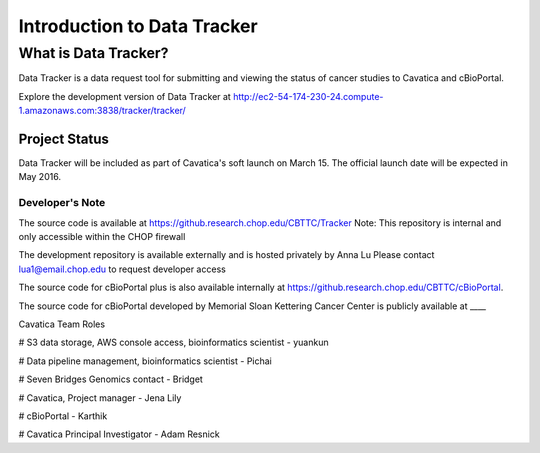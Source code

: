 

Introduction to Data Tracker
****************************

What is Data Tracker?
=====================
Data Tracker is a data request tool for submitting and viewing the status of cancer
studies to Cavatica and cBioPortal.

Explore the development version of Data Tracker at
http://ec2-54-174-230-24.compute-1.amazonaws.com:3838/tracker/tracker/


Project Status
--------------
Data Tracker will be included as part of Cavatica's soft launch on March 15.
The official launch date will be expected in May 2016.


Developer's Note
+++++++++++++++++
The source code is available at https://github.research.chop.edu/CBTTC/Tracker
Note: This repository is internal and only accessible within the CHOP firewall

The development repository is available externally and is hosted privately by Anna Lu
Please contact lua1@email.chop.edu to request developer access

The source code for cBioPortal plus is also available internally at
https://github.research.chop.edu/CBTTC/cBioPortal.

The source code for cBioPortal developed by Memorial Sloan Kettering Cancer Center is
publicly available at ____


Cavatica Team Roles

# S3 data storage, AWS console access, bioinformatics scientist - yuankun

# Data pipeline management, bioinformatics scientist - Pichai

# Seven Bridges Genomics contact - Bridget

# Cavatica, Project manager - Jena Lily

# cBioPortal - Karthik

# Cavatica Principal Investigator - Adam Resnick
